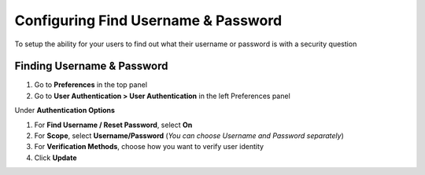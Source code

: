 Configuring Find Username & Password
====================================

To setup the ability for your users to find out what their username or password is with a security question

Finding Username & Password
---------------------------

#. Go to **Preferences** in the top panel
#. Go to **User Authentication > User Authentication** in the left Preferences panel

Under **Authentication Options**

#. For **Find Username / Reset Password**, select **On**
#. For **Scope**, select **Username/Password** (*You can choose Username and Password separately*)
#. For **Verification Methods**, choose how you want to verify user identity
#. Click **Update**


